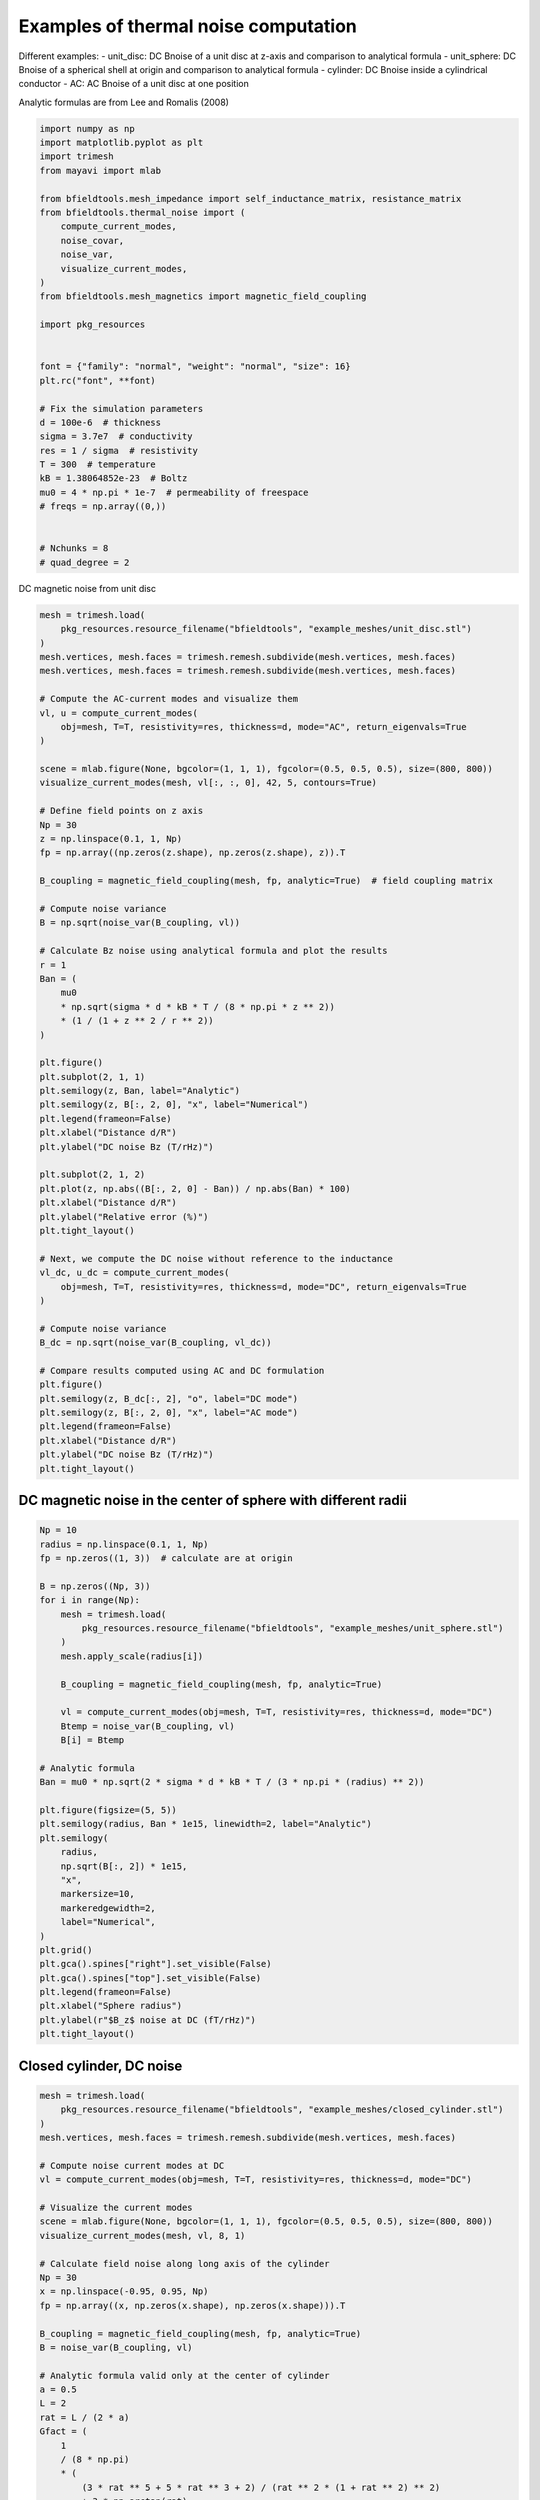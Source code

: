 .. only:: html

    .. note::
        :class: sphx-glr-download-link-note

        Click :ref:`here <sphx_glr_download_auto_examples_thermal_noise_thermal_noise_simulation.py>`     to download the full example code
    .. rst-class:: sphx-glr-example-title

    .. _sphx_glr_auto_examples_thermal_noise_thermal_noise_simulation.py:


Examples of thermal noise computation
=====================================

Different examples:
- unit_disc: DC Bnoise of a unit disc at z-axis and comparison to analytical formula
- unit_sphere: DC Bnoise of a spherical shell at origin and comparison to analytical formula
- cylinder: DC Bnoise inside a cylindrical conductor
- AC: AC Bnoise of a unit disc at one position

Analytic formulas are from Lee and Romalis (2008)


.. code-block:: default



    import numpy as np
    import matplotlib.pyplot as plt
    import trimesh
    from mayavi import mlab

    from bfieldtools.mesh_impedance import self_inductance_matrix, resistance_matrix
    from bfieldtools.thermal_noise import (
        compute_current_modes,
        noise_covar,
        noise_var,
        visualize_current_modes,
    )
    from bfieldtools.mesh_magnetics import magnetic_field_coupling

    import pkg_resources


    font = {"family": "normal", "weight": "normal", "size": 16}
    plt.rc("font", **font)

    # Fix the simulation parameters
    d = 100e-6  # thickness
    sigma = 3.7e7  # conductivity
    res = 1 / sigma  # resistivity
    T = 300  # temperature
    kB = 1.38064852e-23  # Boltz
    mu0 = 4 * np.pi * 1e-7  # permeability of freespace
    # freqs = np.array((0,))


    # Nchunks = 8
    # quad_degree = 2









DC magnetic noise from unit disc


.. code-block:: default


    mesh = trimesh.load(
        pkg_resources.resource_filename("bfieldtools", "example_meshes/unit_disc.stl")
    )
    mesh.vertices, mesh.faces = trimesh.remesh.subdivide(mesh.vertices, mesh.faces)
    mesh.vertices, mesh.faces = trimesh.remesh.subdivide(mesh.vertices, mesh.faces)

    # Compute the AC-current modes and visualize them
    vl, u = compute_current_modes(
        obj=mesh, T=T, resistivity=res, thickness=d, mode="AC", return_eigenvals=True
    )

    scene = mlab.figure(None, bgcolor=(1, 1, 1), fgcolor=(0.5, 0.5, 0.5), size=(800, 800))
    visualize_current_modes(mesh, vl[:, :, 0], 42, 5, contours=True)

    # Define field points on z axis
    Np = 30
    z = np.linspace(0.1, 1, Np)
    fp = np.array((np.zeros(z.shape), np.zeros(z.shape), z)).T

    B_coupling = magnetic_field_coupling(mesh, fp, analytic=True)  # field coupling matrix

    # Compute noise variance
    B = np.sqrt(noise_var(B_coupling, vl))

    # Calculate Bz noise using analytical formula and plot the results
    r = 1
    Ban = (
        mu0
        * np.sqrt(sigma * d * kB * T / (8 * np.pi * z ** 2))
        * (1 / (1 + z ** 2 / r ** 2))
    )

    plt.figure()
    plt.subplot(2, 1, 1)
    plt.semilogy(z, Ban, label="Analytic")
    plt.semilogy(z, B[:, 2, 0], "x", label="Numerical")
    plt.legend(frameon=False)
    plt.xlabel("Distance d/R")
    plt.ylabel("DC noise Bz (T/rHz)")

    plt.subplot(2, 1, 2)
    plt.plot(z, np.abs((B[:, 2, 0] - Ban)) / np.abs(Ban) * 100)
    plt.xlabel("Distance d/R")
    plt.ylabel("Relative error (%)")
    plt.tight_layout()

    # Next, we compute the DC noise without reference to the inductance
    vl_dc, u_dc = compute_current_modes(
        obj=mesh, T=T, resistivity=res, thickness=d, mode="DC", return_eigenvals=True
    )

    # Compute noise variance
    B_dc = np.sqrt(noise_var(B_coupling, vl_dc))

    # Compare results computed using AC and DC formulation
    plt.figure()
    plt.semilogy(z, B_dc[:, 2], "o", label="DC mode")
    plt.semilogy(z, B[:, 2, 0], "x", label="AC mode")
    plt.legend(frameon=False)
    plt.xlabel("Distance d/R")
    plt.ylabel("DC noise Bz (T/rHz)")
    plt.tight_layout()




.. rst-class:: sphx-glr-horizontal


    *

      .. image:: /auto_examples/thermal_noise/images/sphx_glr_thermal_noise_simulation_001.png
            :class: sphx-glr-multi-img

    *

      .. image:: /auto_examples/thermal_noise/images/sphx_glr_thermal_noise_simulation_002.png
            :class: sphx-glr-multi-img

.. image:: /auto_examples/thermal_noise/images/sphx_glr_thermal_noise_simulation_003.png
    :class: sphx-glr-single-img


.. rst-class:: sphx-glr-script-out

 Out:

 .. code-block:: none

    No component count given, computing all components.
    Calculating surface harmonics expansion...
    Computing the resistance matrix...
    Computing the inductance matrix...
    Computing self-inductance matrix using rough quadrature (degree=2).              For higher accuracy, set quad_degree to 4 or more.
    Estimating 6592 MiB required for 1207 by 1207 vertices...
    Computing inductance matrix in 20 chunks (8045 MiB memory free),              when approx_far=True using more chunks is faster...
    Computing triangle-coupling matrix
    Inductance matrix computation took 2.16 seconds.
    0 0
    1 0
    2 0
    3 0
    4 0
    5 0
    6 0
    0 1
    1 1
    2 1
    3 1
    4 1
    5 1
    6 1
    0 2
    1 2
    2 2
    3 2
    4 2
    5 2
    6 2
    0 3
    1 3
    2 3
    3 3
    4 3
    5 3
    6 3
    0 4
    1 4
    2 4
    3 4
    4 4
    5 4
    6 4
    0 5
    1 5
    2 5
    3 5
    4 5
    5 5
    6 5
    Computing magnetic field coupling matrix analytically, 1207 vertices by 30 target points... took 0.03 seconds.
    findfont: Font family ['normal'] not found. Falling back to DejaVu Sans.
    No component count given, computing all components.
    Calculating surface harmonics expansion...
    Computing the resistance matrix...
    Computing the mass matrix...




DC magnetic noise in the center of sphere with different radii
------------


.. code-block:: default


    Np = 10
    radius = np.linspace(0.1, 1, Np)
    fp = np.zeros((1, 3))  # calculate are at origin

    B = np.zeros((Np, 3))
    for i in range(Np):
        mesh = trimesh.load(
            pkg_resources.resource_filename("bfieldtools", "example_meshes/unit_sphere.stl")
        )
        mesh.apply_scale(radius[i])

        B_coupling = magnetic_field_coupling(mesh, fp, analytic=True)

        vl = compute_current_modes(obj=mesh, T=T, resistivity=res, thickness=d, mode="DC")
        Btemp = noise_var(B_coupling, vl)
        B[i] = Btemp

    # Analytic formula
    Ban = mu0 * np.sqrt(2 * sigma * d * kB * T / (3 * np.pi * (radius) ** 2))

    plt.figure(figsize=(5, 5))
    plt.semilogy(radius, Ban * 1e15, linewidth=2, label="Analytic")
    plt.semilogy(
        radius,
        np.sqrt(B[:, 2]) * 1e15,
        "x",
        markersize=10,
        markeredgewidth=2,
        label="Numerical",
    )
    plt.grid()
    plt.gca().spines["right"].set_visible(False)
    plt.gca().spines["top"].set_visible(False)
    plt.legend(frameon=False)
    plt.xlabel("Sphere radius")
    plt.ylabel(r"$B_z$ noise at DC (fT/rHz)")
    plt.tight_layout()





.. image:: /auto_examples/thermal_noise/images/sphx_glr_thermal_noise_simulation_004.png
    :class: sphx-glr-single-img


.. rst-class:: sphx-glr-script-out

 Out:

 .. code-block:: none

    Computing magnetic field coupling matrix analytically, 2562 vertices by 1 target points... took 0.02 seconds.
    No component count given, computing all components.
    Calculating surface harmonics expansion...
    Computing the resistance matrix...
    Computing the mass matrix...
    Closed mesh or Neumann BC, leaving out the constant component
    Computing magnetic field coupling matrix analytically, 2562 vertices by 1 target points... took 0.02 seconds.
    No component count given, computing all components.
    Calculating surface harmonics expansion...
    Computing the resistance matrix...
    Computing the mass matrix...
    Closed mesh or Neumann BC, leaving out the constant component
    Computing magnetic field coupling matrix analytically, 2562 vertices by 1 target points... took 0.02 seconds.
    No component count given, computing all components.
    Calculating surface harmonics expansion...
    Computing the resistance matrix...
    Computing the mass matrix...
    Closed mesh or Neumann BC, leaving out the constant component
    Computing magnetic field coupling matrix analytically, 2562 vertices by 1 target points... took 0.02 seconds.
    No component count given, computing all components.
    Calculating surface harmonics expansion...
    Computing the resistance matrix...
    Computing the mass matrix...
    Closed mesh or Neumann BC, leaving out the constant component
    Computing magnetic field coupling matrix analytically, 2562 vertices by 1 target points... took 0.02 seconds.
    No component count given, computing all components.
    Calculating surface harmonics expansion...
    Computing the resistance matrix...
    Computing the mass matrix...
    Closed mesh or Neumann BC, leaving out the constant component
    Computing magnetic field coupling matrix analytically, 2562 vertices by 1 target points... took 0.02 seconds.
    No component count given, computing all components.
    Calculating surface harmonics expansion...
    Computing the resistance matrix...
    Computing the mass matrix...
    Closed mesh or Neumann BC, leaving out the constant component
    Computing magnetic field coupling matrix analytically, 2562 vertices by 1 target points... took 0.02 seconds.
    No component count given, computing all components.
    Calculating surface harmonics expansion...
    Computing the resistance matrix...
    Computing the mass matrix...
    Closed mesh or Neumann BC, leaving out the constant component
    Computing magnetic field coupling matrix analytically, 2562 vertices by 1 target points... took 0.02 seconds.
    No component count given, computing all components.
    Calculating surface harmonics expansion...
    Computing the resistance matrix...
    Computing the mass matrix...
    Closed mesh or Neumann BC, leaving out the constant component
    Computing magnetic field coupling matrix analytically, 2562 vertices by 1 target points... took 0.02 seconds.
    No component count given, computing all components.
    Calculating surface harmonics expansion...
    Computing the resistance matrix...
    Computing the mass matrix...
    Closed mesh or Neumann BC, leaving out the constant component
    Computing magnetic field coupling matrix analytically, 2562 vertices by 1 target points... took 0.02 seconds.
    No component count given, computing all components.
    Calculating surface harmonics expansion...
    Computing the resistance matrix...
    Computing the mass matrix...
    Closed mesh or Neumann BC, leaving out the constant component




Closed cylinder, DC noise
--------------------------


.. code-block:: default


    mesh = trimesh.load(
        pkg_resources.resource_filename("bfieldtools", "example_meshes/closed_cylinder.stl")
    )
    mesh.vertices, mesh.faces = trimesh.remesh.subdivide(mesh.vertices, mesh.faces)

    # Compute noise current modes at DC
    vl = compute_current_modes(obj=mesh, T=T, resistivity=res, thickness=d, mode="DC")

    # Visualize the current modes
    scene = mlab.figure(None, bgcolor=(1, 1, 1), fgcolor=(0.5, 0.5, 0.5), size=(800, 800))
    visualize_current_modes(mesh, vl, 8, 1)

    # Calculate field noise along long axis of the cylinder
    Np = 30
    x = np.linspace(-0.95, 0.95, Np)
    fp = np.array((x, np.zeros(x.shape), np.zeros(x.shape))).T

    B_coupling = magnetic_field_coupling(mesh, fp, analytic=True)
    B = noise_var(B_coupling, vl)

    # Analytic formula valid only at the center of cylinder
    a = 0.5
    L = 2
    rat = L / (2 * a)
    Gfact = (
        1
        / (8 * np.pi)
        * (
            (3 * rat ** 5 + 5 * rat ** 3 + 2) / (rat ** 2 * (1 + rat ** 2) ** 2)
            + 3 * np.arctan(rat)
        )
    )
    Ban = np.sqrt(Gfact) * mu0 * np.sqrt(kB * T * sigma * d) / a


    plt.figure(figsize=(5, 5))
    plt.plot(x, Ban * np.ones(x.shape) * 1e15, label="Analytic", linewidth=2)
    plt.plot(
        x,
        np.sqrt(B[:, 0]) * 1e15,
        "x",
        label="Numerical",
        markersize=10,
        markeredgewidth=2,
    )
    plt.grid()
    plt.gca().spines["right"].set_visible(False)
    plt.gca().spines["top"].set_visible(False)
    plt.legend(frameon=False)
    plt.xlabel("Distance along long axis")
    plt.ylabel("DC noise along axis (fT/rHz)")
    plt.tight_layout()





.. image:: /auto_examples/thermal_noise/images/sphx_glr_thermal_noise_simulation_005.png
    :class: sphx-glr-single-img

.. image:: /auto_examples/thermal_noise/images/sphx_glr_thermal_noise_simulation_006.png
    :class: sphx-glr-single-img


.. rst-class:: sphx-glr-script-out

 Out:

 .. code-block:: none

    No component count given, computing all components.
    Calculating surface harmonics expansion...
    Computing the resistance matrix...
    Computing the mass matrix...
    Closed mesh or Neumann BC, leaving out the constant component
    0 0
    1 0
    2 0
    0 1
    1 1
    2 1
    0 2
    1 2
    Computing magnetic field coupling matrix analytically, 3842 vertices by 30 target points... took 0.12 seconds.




Unit disc, AC noise
------------------


.. code-block:: default


    mesh = trimesh.load(
        pkg_resources.resource_filename(
            "bfieldtools", "example_meshes/unitdisc_extremelyfine.stl"
        )
    )

    Nfreqs = 10
    freqs = np.logspace(0, 4, 15)  # freqs from 1 to 10 kHz

    vl = compute_current_modes(
        obj=mesh,
        T=T,
        resistivity=res,
        thickness=d,
        mode="AC",
        freqs=freqs,
        return_eigenvals=False,
    )


    Np = 10
    z = np.linspace(0.05, 1, Np)
    fp = np.array((np.zeros(z.shape), np.zeros(z.shape), z)).T

    B_coupling = magnetic_field_coupling(mesh, fp, analytic=True)

    Bf = np.sqrt(noise_var(B_coupling, vl))  # noise variance

    # Plot Bz noise as a function of frequency
    plt.figure()
    plt.loglog(freqs, Bf[:, 2, :].T * 1e15, linewidth=2)
    plt.grid()
    # plt.ylim(1, 20)
    plt.gca().spines["right"].set_visible(False)
    plt.gca().spines["top"].set_visible(False)
    plt.legend(frameon=False)
    plt.xlabel("Frequency (Hz)")
    plt.ylabel(r"$B_z$ noise (fT/rHz)")
    plt.tight_layout()



.. image:: /auto_examples/thermal_noise/images/sphx_glr_thermal_noise_simulation_007.png
    :class: sphx-glr-single-img


.. rst-class:: sphx-glr-script-out

 Out:

 .. code-block:: none

    No component count given, computing all components.
    Calculating surface harmonics expansion...
    Computing the resistance matrix...
    Computing the inductance matrix...
    Computing self-inductance matrix using rough quadrature (degree=2).              For higher accuracy, set quad_degree to 4 or more.
    Estimating 27858 MiB required for 2790 by 2790 vertices...
    Computing inductance matrix in 80 chunks (7646 MiB memory free),              when approx_far=True using more chunks is faster...
    Computing triangle-coupling matrix
    Inductance matrix computation took 11.04 seconds.
    Computing magnetic field coupling matrix analytically, 2790 vertices by 10 target points... took 0.04 seconds.
    No handles with labels found to put in legend.





.. rst-class:: sphx-glr-timing

   **Total running time of the script:** ( 2 minutes  15.455 seconds)

**Estimated memory usage:**  1811 MB


.. _sphx_glr_download_auto_examples_thermal_noise_thermal_noise_simulation.py:


.. only :: html

 .. container:: sphx-glr-footer
    :class: sphx-glr-footer-example



  .. container:: sphx-glr-download sphx-glr-download-python

     :download:`Download Python source code: thermal_noise_simulation.py <thermal_noise_simulation.py>`



  .. container:: sphx-glr-download sphx-glr-download-jupyter

     :download:`Download Jupyter notebook: thermal_noise_simulation.ipynb <thermal_noise_simulation.ipynb>`


.. only:: html

 .. rst-class:: sphx-glr-signature

    `Gallery generated by Sphinx-Gallery <https://sphinx-gallery.github.io>`_
